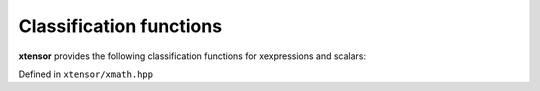.. Copyright (c) 2016, Johan Mabille, Sylvain Corlay and Wolf Vollprecht

   Distributed under the terms of the BSD 3-Clause License.

   The full license is in the file LICENSE, distributed with this software.

Classification functions
========================

**xtensor** provides the following classification functions for xexpressions and scalars:

Defined in ``xtensor/xmath.hpp``

.. doxygenfunction:: isfinite(E&&)
   :project: xtensor

.. doxygenfunction:: isinf(E&&)
   :project: xtensor

.. doxygenfunction:: isnan(E&&)
   :project: xtensor

.. doxygenfunction:: isclose(E1&&, E2&&, double, double, bool)
   :project: xtensor

.. doxygenfunction:: allclose(E1&&, E2&, double, double)
   :project: xtensor
